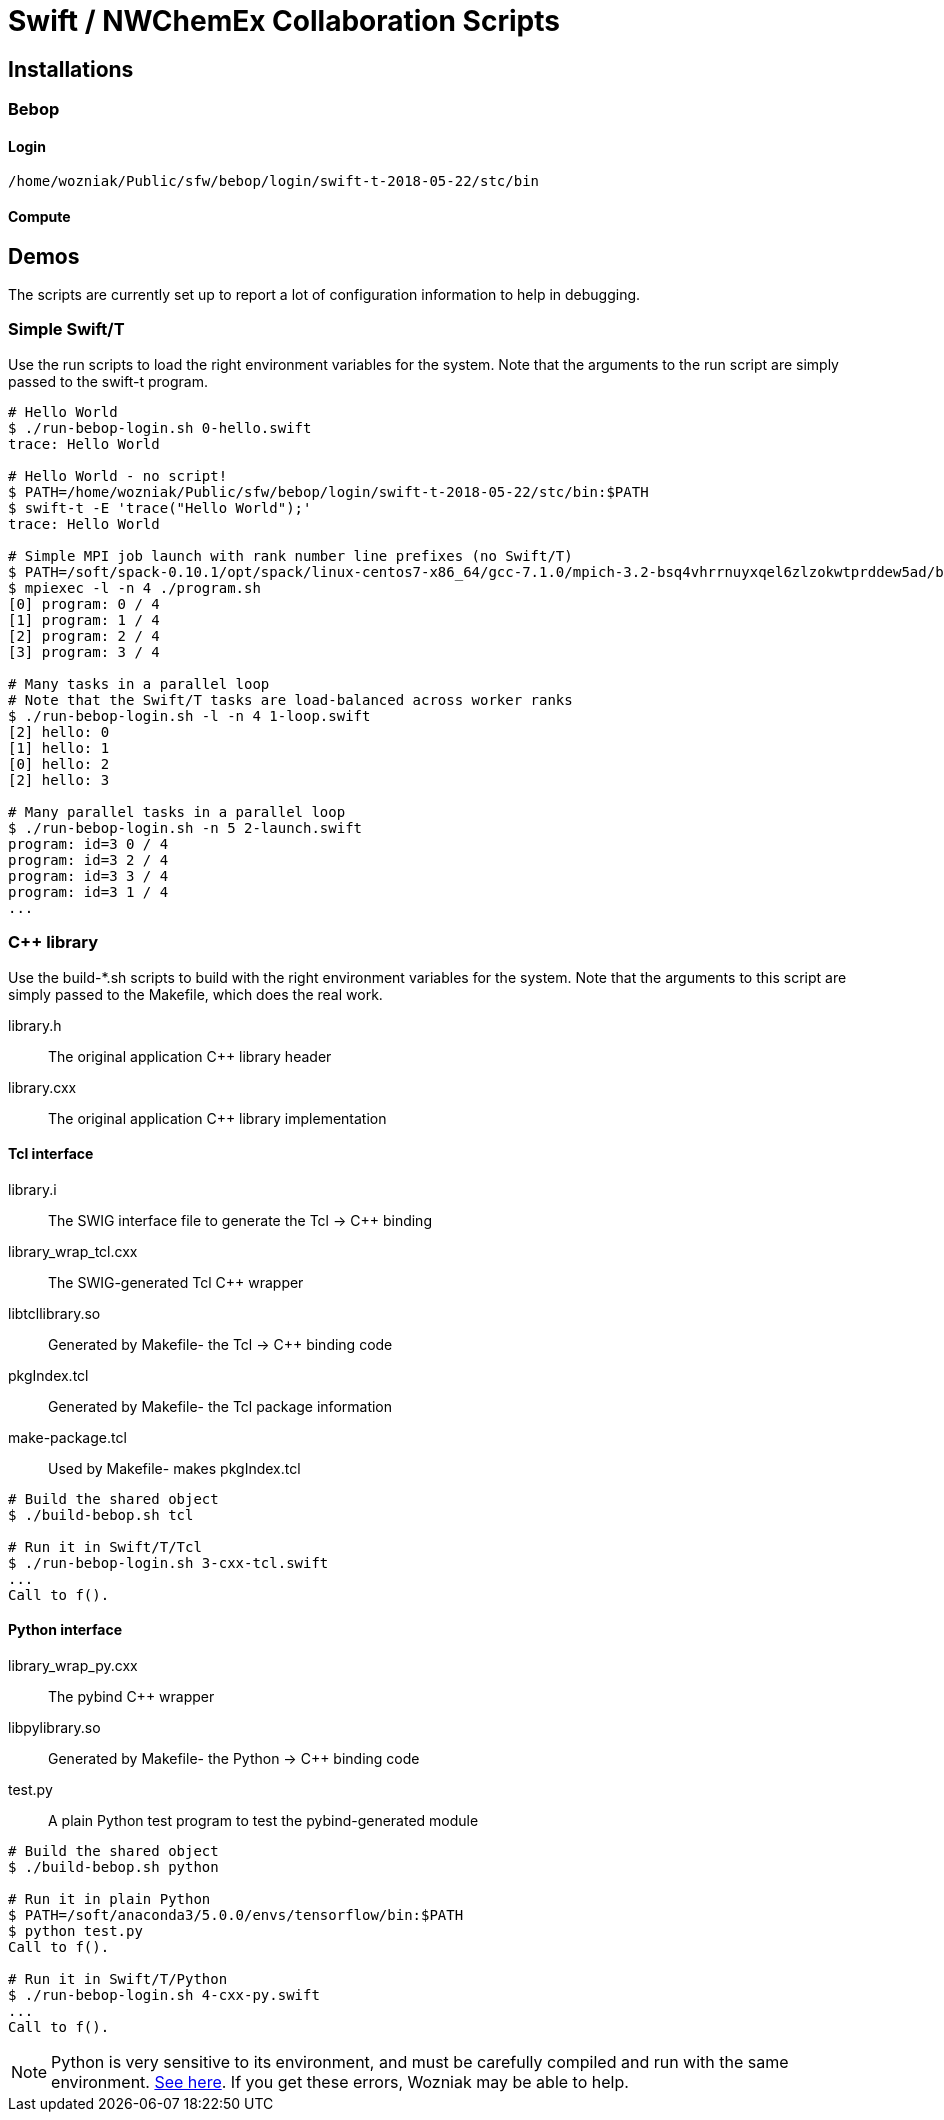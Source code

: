 
= Swift / NWChemEx Collaboration Scripts

== Installations

=== Bebop

==== Login

----
/home/wozniak/Public/sfw/bebop/login/swift-t-2018-05-22/stc/bin
----

==== Compute

== Demos

The scripts are currently set up to report a lot of configuration
information to help in debugging.

=== Simple Swift/T

Use the +run+ scripts to load the right environment variables for the system.
Note that the arguments to the run script are simply passed to the +swift-t+
program.

----
# Hello World
$ ./run-bebop-login.sh 0-hello.swift
trace: Hello World

# Hello World - no script!
$ PATH=/home/wozniak/Public/sfw/bebop/login/swift-t-2018-05-22/stc/bin:$PATH
$ swift-t -E 'trace("Hello World");'
trace: Hello World

# Simple MPI job launch with rank number line prefixes (no Swift/T)
$ PATH=/soft/spack-0.10.1/opt/spack/linux-centos7-x86_64/gcc-7.1.0/mpich-3.2-bsq4vhrrnuyxqel6zlzokwtprddew5ad/bin
$ mpiexec -l -n 4 ./program.sh
[0] program: 0 / 4
[1] program: 1 / 4
[2] program: 2 / 4
[3] program: 3 / 4

# Many tasks in a parallel loop
# Note that the Swift/T tasks are load-balanced across worker ranks
$ ./run-bebop-login.sh -l -n 4 1-loop.swift
[2] hello: 0
[1] hello: 1
[0] hello: 2
[2] hello: 3

# Many parallel tasks in a parallel loop
$ ./run-bebop-login.sh -n 5 2-launch.swift
program: id=3 0 / 4
program: id=3 2 / 4
program: id=3 3 / 4
program: id=3 1 / 4
...
----

=== C++ library

Use the build-*.sh scripts to build with the right environment variables
for the system.  Note that the arguments to this script
are simply passed to the Makefile, which does the real work.

library.h::
The original application C++ library header

library.cxx::
The original application C++ library implementation

==== Tcl interface

library.i::
The SWIG interface file to generate the Tcl -> C++ binding

library_wrap_tcl.cxx::
The SWIG-generated Tcl C++ wrapper

libtcllibrary.so::
Generated by Makefile- the Tcl -> C++ binding code

pkgIndex.tcl::
Generated by Makefile- the Tcl package information

make-package.tcl::
Used by Makefile- makes pkgIndex.tcl

----
# Build the shared object
$ ./build-bebop.sh tcl

# Run it in Swift/T/Tcl
$ ./run-bebop-login.sh 3-cxx-tcl.swift
...
Call to f().
----

==== Python interface

library_wrap_py.cxx::
The pybind C++ wrapper

libpylibrary.so::
Generated by Makefile- the Python -> C++ binding code

test.py::
A plain Python test program to test the pybind-generated module

----
# Build the shared object
$ ./build-bebop.sh python

# Run it in plain Python
$ PATH=/soft/anaconda3/5.0.0/envs/tensorflow/bin:$PATH
$ python test.py
Call to f().

# Run it in Swift/T/Python
$ ./run-bebop-login.sh 4-cxx-py.swift
...
Call to f().
----

NOTE: Python is very sensitive to its environment, and
must be carefully compiled and run with the same
environment.
http://pybind11.readthedocs.io/en/master/faq.html#importerror-dynamic-module-does-not-define-init-function[See here].
If you get these errors, Wozniak may be able to help.
